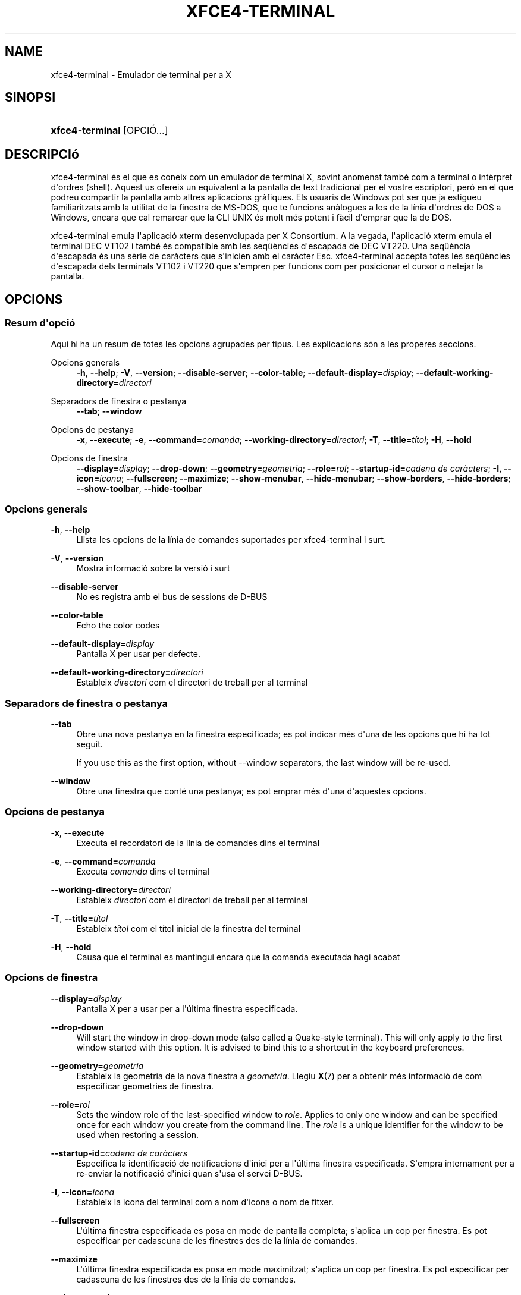 '\" t
.\"     Title: xfce4-terminal
.\"    Author: Nick Schermer <nick@xfce.org>
.\" Generator: DocBook XSL Stylesheets v1.78.1 <http://docbook.sf.net/>
.\"      Date: 12/26/2013
.\"    Manual: Xfce
.\"    Source: xfce4-terminal 0.6.3
.\"  Language: English
.\"
.TH "XFCE4\-TERMINAL" "1" "12/26/2013" "xfce4-terminal 0\&.6\&.3" "Xfce"
.\" -----------------------------------------------------------------
.\" * Define some portability stuff
.\" -----------------------------------------------------------------
.\" ~~~~~~~~~~~~~~~~~~~~~~~~~~~~~~~~~~~~~~~~~~~~~~~~~~~~~~~~~~~~~~~~~
.\" http://bugs.debian.org/507673
.\" http://lists.gnu.org/archive/html/groff/2009-02/msg00013.html
.\" ~~~~~~~~~~~~~~~~~~~~~~~~~~~~~~~~~~~~~~~~~~~~~~~~~~~~~~~~~~~~~~~~~
.ie \n(.g .ds Aq \(aq
.el       .ds Aq '
.\" -----------------------------------------------------------------
.\" * set default formatting
.\" -----------------------------------------------------------------
.\" disable hyphenation
.nh
.\" disable justification (adjust text to left margin only)
.ad l
.\" -----------------------------------------------------------------
.\" * MAIN CONTENT STARTS HERE *
.\" -----------------------------------------------------------------
.SH "NAME"
xfce4-terminal \- Emulador de terminal per a X
.SH "SINOPSI"
.HP \w'\fBxfce4\-terminal\fR\ 'u
\fBxfce4\-terminal\fR [OPCIÓ...]
.SH "DESCRIPCIó"
.PP
xfce4\-terminal és el que es coneix com un emulador de terminal X, sovint anomenat tambè com a terminal o intèrpret d\*(Aqordres (shell)\&. Aquest us ofereix un equivalent a la pantalla de text tradicional per el vostre escriptori, però en el que podreu compartir la pantalla amb altres aplicacions gràfiques\&. Els usuaris de Windows pot ser que ja estigueu familiaritzats amb la utilitat de la finestra de MS\-DOS, que te funcions anàlogues a les de la línia d\*(Aqordres de DOS a Windows, encara que cal remarcar que la CLI UNIX és molt més potent i fàcil d\*(Aqemprar que la de DOS\&.
.PP
xfce4\-terminal emula l\*(Aqaplicació
xterm
desenvolupada per X Consortium\&. A la vegada, l\*(Aqaplicació
xterm
emula el terminal DEC VT102 i també és compatible amb les seqüències d\*(Aqescapada de DEC VT220\&. Una seqüència d\*(Aqescapada és una sèrie de caràcters que s\*(Aqinicien amb el caràcter
Esc\&. xfce4\-terminal accepta totes les seqüències d\*(Aqescapada dels terminals VT102 i VT220 que s\*(Aqempren per funcions com per posicionar el cursor o netejar la pantalla\&.
.SH "OPCIONS"
.SS "Resum d\*(Aqopció"
.PP
Aquí hi ha un resum de totes les opcions agrupades per tipus\&. Les explicacions són a les properes seccions\&.
.PP
Opcions generals
.RS 4
\fB\-h\fR, \fB\-\-help\fR;
\fB\-V\fR, \fB\-\-version\fR;
\fB\-\-disable\-server\fR;
\fB\-\-color\-table\fR;
\fB\-\-default\-display=\fR\fB\fIdisplay\fR\fR;
\fB\-\-default\-working\-directory=\fR\fB\fIdirectori\fR\fR
.RE
.PP
Separadors de finestra o pestanya
.RS 4
\fB\-\-tab\fR;
\fB\-\-window\fR
.RE
.PP
Opcions de pestanya
.RS 4
\fB\-x\fR, \fB\-\-execute\fR;
\fB\-e\fR, \fB\-\-command=\fR\fB\fIcomanda\fR\fR;
\fB\-\-working\-directory=\fR\fB\fIdirectori\fR\fR;
\fB\-T\fR, \fB\-\-title=\fR\fB\fItítol\fR\fR;
\fB\-H\fR, \fB\-\-hold\fR
.RE
.PP
Opcions de finestra
.RS 4
\fB\-\-display=\fR\fB\fIdisplay\fR\fR;
\fB\-\-drop\-down\fR;
\fB\-\-geometry=\fR\fB\fIgeometria\fR\fR;
\fB\-\-role=\fR\fB\fIrol\fR\fR;
\fB\-\-startup\-id=\fR\fB\fIcadena de caràcters\fR\fR;
\fB\-I, \-\-icon=\fR\fB\fIicona\fR\fR;
\fB\-\-fullscreen\fR;
\fB\-\-maximize\fR;
\fB\-\-show\-menubar\fR,
\fB\-\-hide\-menubar\fR;
\fB\-\-show\-borders\fR,
\fB\-\-hide\-borders\fR;
\fB\-\-show\-toolbar\fR,
\fB\-\-hide\-toolbar\fR
.RE
.SS "Opcions generals"
.PP
\fB\-h\fR, \fB\-\-help\fR
.RS 4
Llista les opcions de la línia de comandes suportades per xfce4\-terminal i surt\&.
.RE
.PP
\fB\-V\fR, \fB\-\-version\fR
.RS 4
Mostra informació sobre la versió i surt
.RE
.PP
\fB\-\-disable\-server\fR
.RS 4
No es registra amb el bus de sessions de D\-BUS
.RE
.PP
\fB\-\-color\-table\fR
.RS 4
Echo the color codes
.RE
.PP
\fB\-\-default\-display=\fR\fB\fIdisplay\fR\fR
.RS 4
Pantalla X per usar per defecte\&.
.RE
.PP
\fB\-\-default\-working\-directory=\fR\fB\fIdirectori\fR\fR
.RS 4
Estableix
\fIdirectori\fR
com el directori de treball per al terminal
.RE
.SS "Separadors de finestra o pestanya"
.PP
\fB\-\-tab\fR
.RS 4
Obre una nova pestanya en la finestra especificada; es pot indicar més d\*(Aquna de les opcions que hi ha tot seguit\&.
.sp
If you use this as the first option, without \-\-window separators, the last window will be re\-used\&.
.RE
.PP
\fB\-\-window\fR
.RS 4
Obre una finestra que conté una pestanya; es pot emprar més d\*(Aquna d\*(Aqaquestes opcions\&.
.RE
.SS "Opcions de pestanya"
.PP
\fB\-x\fR, \fB\-\-execute\fR
.RS 4
Executa el recordatori de la línia de comandes dins el terminal
.RE
.PP
\fB\-e\fR, \fB\-\-command=\fR\fB\fIcomanda\fR\fR
.RS 4
Executa
\fIcomanda\fR
dins el terminal
.RE
.PP
\fB\-\-working\-directory=\fR\fB\fIdirectori\fR\fR
.RS 4
Estableix
\fIdirectori\fR
com el directori de treball per al terminal
.RE
.PP
\fB\-T\fR, \fB\-\-title=\fR\fB\fItítol\fR\fR
.RS 4
Estableix
\fItítol\fR
com el títol inicial de la finestra del terminal
.RE
.PP
\fB\-H\fR, \fB\-\-hold\fR
.RS 4
Causa que el terminal es mantingui encara que la comanda executada hagi acabat
.RE
.SS "Opcions de finestra"
.PP
\fB\-\-display=\fR\fB\fIdisplay\fR\fR
.RS 4
Pantalla X per a usar per a l\*(Aqúltima finestra especificada\&.
.RE
.PP
\fB\-\-drop\-down\fR
.RS 4
Will start the window in drop\-down mode (also called a Quake\-style terminal)\&. This will only apply to the first window started with this option\&. It is advised to bind this to a shortcut in the keyboard preferences\&.
.RE
.PP
\fB\-\-geometry=\fR\fB\fIgeometria\fR\fR
.RS 4
Estableix la geometria de la nova finestra a
\fIgeometria\fR\&. Llegiu
\fBX\fR(7)
per a obtenir més informació de com especificar geometries de finestra\&.
.RE
.PP
\fB\-\-role=\fR\fB\fIrol\fR\fR
.RS 4
Sets the window role of the last\-specified window to
\fIrole\fR\&. Applies to only one window and can be specified once for each window you create from the command line\&. The
\fIrole\fR
is a unique identifier for the window to be used when restoring a session\&.
.RE
.PP
\fB\-\-startup\-id=\fR\fB\fIcadena de caràcters\fR\fR
.RS 4
Especifica la identificació de notificacions d\*(Aqinici per a l\*(Aqúltima finestra especificada\&. S\*(Aqempra internament per a re\-enviar la notificació d\*(Aqinici quan s\*(Aqusa el servei D\-BUS\&.
.RE
.PP
\fB\-I, \-\-icon=\fR\fB\fIicona\fR\fR
.RS 4
Estableix la icona del terminal com a nom d\*(Aqicona o nom de fitxer\&.
.RE
.PP
\fB\-\-fullscreen\fR
.RS 4
L\*(Aqúltima finestra especificada es posa en mode de pantalla completa; s\*(Aqaplica un cop per finestra\&. Es pot especificar per cadascuna de les finestres des de la línia de comandes\&.
.RE
.PP
\fB\-\-maximize\fR
.RS 4
L\*(Aqúltima finestra especificada es posa en mode maximitzat; s\*(Aqaplica un cop per finestra\&. Es pot especificar per cadascuna de les finestres des de la línia de comandes\&.
.RE
.PP
\fB\-\-show\-menubar\fR
.RS 4
Mostra la barra del menú per a la finestra especificada en darrer terme\&. Es pot especificar un cop per cadascuna de les finestres creades des de la línia de comandes\&.
.RE
.PP
\fB\-\-hide\-menubar\fR
.RS 4
Oculta la barra del menú per a la finestra especificada en darrer terme\&. Es pot especificar un cop per cadascuna de les finestres creades des de la línia de comandes\&.
.RE
.PP
\fB\-\-show\-borders\fR
.RS 4
Mostra les decoracions de la finestra per a la finestra especificada en darrer terme\&. S\*(Aqaplica un cop per finestra\&. Es pot especificar un cop per cadascuna de les finestres que es creen des de la línia de comandes\&.
.RE
.PP
\fB\-\-hide\-borders\fR
.RS 4
Oculta les decoracions de la finestra per a la finestra especificada en darrer terme\&. S\*(Aqaplica un cop per finestra\&. Es pot especificar un cop per cadascuna de les finestres que es creen des de la línia de comandes\&.
.RE
.PP
\fB\-\-show\-toolbar\fR
.RS 4
Turn on the toolbar for the last\-specified window\&. Applies to only one window\&. Can be specified once for each window you create from the command line\&.
.RE
.PP
\fB\-\-hide\-toolbar\fR
.RS 4
Turn off the toolbar for the last\-specified window\&. Applies to only one window\&. Can be specified once for each window you create from the command line\&.
.RE
.SH "EXEMPLES"
.PP
xfce4\-terminal \-\-geometry 80x40 \-\-command mutt \-\-tab \-\-command mc
.RS 4
Obre una nova finestra de terminal amb mida de 80 columnes i 40 files amb dos pestanyes, on la primera executarà
\fBmutt\fR
i la segona executarà
\fBmc\fR\&.
.RE
.SH "ENTORN"
.PP
xfce4\-terminal uses the Basedir Specification as defined on
\m[blue]\fBFreedesktop\&.org\fR\m[]\&\s-2\u[1]\d\s+2
to locate its data and configuration files\&. This means that file locations will be specified as a path relative to the directories described in the specification\&.
.PP
\fI${XDG_CONFIG_HOME}\fR
.RS 4
El directori base per on buscar fitxers de configuració\&. Per defecte és
~/\&.config/\&.
.RE
.PP
\fI${XDG_CONFIG_DIRS}\fR
.RS 4
Una llista de directoris base separades pel caràcter dos punts que contenen les dades de configuració\&. Per defecte, l\*(Aqaplicació mirarà a
${sysconfdir}/xdg/\&. El valor
\fI${sysconfdir}\fR
depèn de com s\*(Aqha escrit el programa i sovint serà
/etc/\&.
.RE
.PP
\fI${XDG_DATA_HOME}\fR
.RS 4
L\*(Aqarrel per a tots els fitxers de dades específics de l\*(Aqusuari\&. Per defecte és
~/\&.local/share/\&.
.RE
.PP
\fI${XDG_DATA_DIRS}\fR
.RS 4
Un conjunt ordenat de directoris base a partir dels quals es buscaran els fitxers de dades a més del directori base
\fI${XDG_DATA_HOME}\fR\&. Els directoris s\*(Aqhan de separar mitjançant el caràcter dos punts\&.
.RE
.SH "FITXERS"
.PP
${XDG_CONFIG_DIRS}/xfce4/terminal/terminalrc
.RS 4
Aquesta és la localització del fitxer de configuració que inclou les preferències que controlen l\*(Aqaparença de xfce4\-terminal\&.
.RE
.SH "VEIEU A MéS"
.PP
\fBbash\fR(1),
\fBX\fR(7)
.SH "AUTHORS"
.PP
\fBNick Schermer\fR <\&nick@xfce\&.org\&>
.RS 4
Developer
.RE
.PP
\fBBenedikt Meurer\fR <\&benny@xfce\&.org\&>
.br
Desenvolupador de programari, os\-cillation, Desenvolupament de sistemes, 
.RS 4
Developer
.RE
.SH "NOTES"
.IP " 1." 4
Freedesktop.org
.RS 4
\%http://freedesktop.org/
.RE
